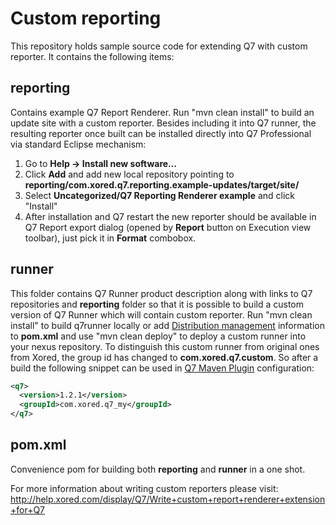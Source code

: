 * Custom reporting

  This repository holds sample source code for extending Q7 with custom reporter. 
  It contains the following items:
** reporting
   Contains example Q7 Report Renderer. Run  "mvn clean install" to build an update site with a custom reporter. Besides including it into Q7 runner, the resulting reporter once built can be installed directly into Q7 Professional via standard Eclipse mechanism:
    1. Go to *Help -> Install new software...*
    2. Click *Add* and add new local repository pointing to *reporting/com.xored.q7.reporting.example-updates/target/site/*
    3. Select *Uncategorized/Q7 Reporting Renderer example* and click "Install"
    4. After installation and Q7 restart the new reporter should be available in Q7 Report export dialog (opened by *Report* button on Execution view toolbar), just pick it in *Format* combobox.
** runner
   This folder contains Q7 Runner product description along with links to Q7 repositories and *reporting* folder so that it is possible to build a custom version of Q7 Runner which will contain custom reporter. Run "mvn clean install" to build q7runner locally or add [[http://maven.apache.org/pom.html#Distribution_Management][Distribution management]] information to *pom.xml* and use "mvn clean deploy"  to deploy a custom runner into your nexus repository. To distinguish this custom runner from original ones from Xored, the group id has changed to *com.xored.q7.custom*. So after a build the following snippet can be used in [[http://help.xored.com/display/Q7/Q7+Maven+Plugin][Q7 Maven Plugin]] configuration:
#+BEGIN_SRC xml
    <q7>
      <version>1.2.1</version>
      <groupId>com.xored.q7_my</groupId>
    </q7>

#+END_SRC
** pom.xml
   Convenience pom for building both *reporting* and *runner* in a one shot.
    	
For more information about writing custom reporters please visit: http://help.xored.com/display/Q7/Write+custom+report+renderer+extension+for+Q7
